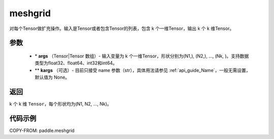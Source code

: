 .. _cn_api_paddle_tensor_meshgrid:

meshgrid
-------------------------------

.. py:function:: paddle.meshgrid(*args, **kargs)




对每个Tensor做扩充操作。输入是Tensor或者包含Tensor的列表，包含 k 个一维Tensor，输出 k 个 k 维Tensor。

参数
::::::::::::

         - \* **args** （Tensor|Tensor 数组）- 输入变量为 k 个一维Tensor，形状分别为(N1,), (N2,), ..., (Nk, )。支持数据类型为float32、float64、int32和int64。
         - ** **kargs** （可选）- 目前只接受 name 参数（str），具体用法请参见 :ref:`api_guide_Name`，一般无需设置，默认值为 None。

返回
::::::::::::

k 个 k 维 ``Tensor``，每个形状均为(N1, N2, ..., Nk)。


代码示例
::::::::::::



COPY-FROM: paddle.meshgrid
